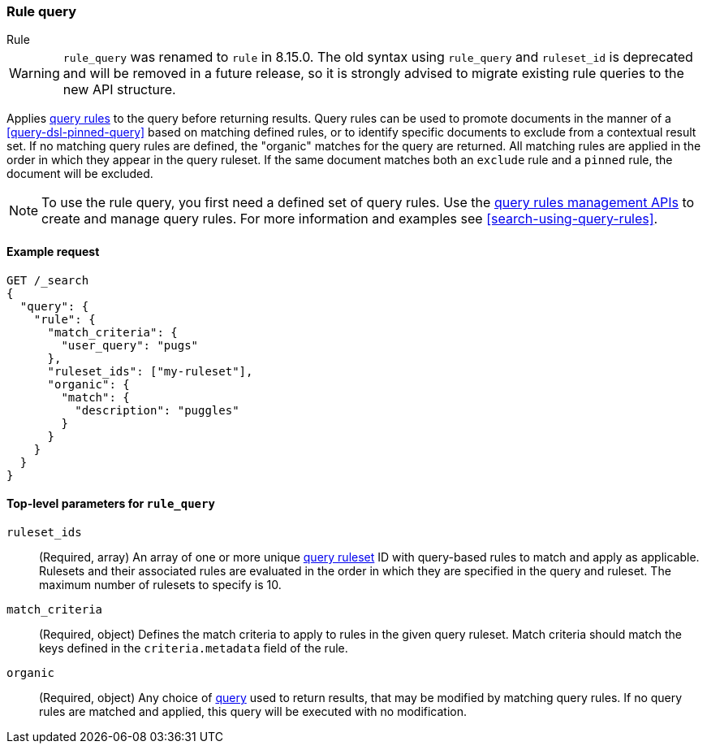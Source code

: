 [role="xpack"]
[[query-dsl-rule-query]]
=== Rule query

++++
<titleabbrev>Rule</titleabbrev>
++++

[WARNING]
====
`rule_query` was renamed to `rule` in 8.15.0.
The old syntax using `rule_query` and `ruleset_id` is deprecated and will be removed in a future release, so it is strongly advised to migrate existing rule queries to the new API structure.
====

Applies <<query-rules-apis,query rules>> to the query before returning results.
Query rules can be used to promote documents in the manner of a <<query-dsl-pinned-query>> based on matching defined rules, or to identify specific documents to exclude from a contextual result set.
If no matching query rules are defined, the "organic" matches for the query are returned.
All matching rules are applied in the order in which they appear in the query ruleset.
If the same document matches both an `exclude` rule and a `pinned` rule, the document will be excluded.

[NOTE]
====
To use the rule query, you first need a defined set of query rules.
Use the <<query-rules-apis, query rules management APIs>> to create and manage query rules.
For more information and examples see <<search-using-query-rules>>.
====

==== Example request

////

[source,console]
--------------------------------------------------
PUT _query_rules/my-ruleset
{
  "rules": [
    {
      "rule_id": "my-rule1",
      "type": "pinned",
      "criteria": [
        {
          "type": "exact",
          "metadata": "user_query",
          "values": ["puggles"]
        }
      ],
      "actions": {
        "ids": [ "id1" ]
      }
    }
  ]
}
--------------------------------------------------
// TESTSETUP

[source,console]
--------------------------------------------------
DELETE _query_rules/my-ruleset
--------------------------------------------------
// TEARDOWN

////

[source,console]
--------------------------------------------------
GET /_search
{
  "query": {
    "rule": {
      "match_criteria": {
        "user_query": "pugs"
      },
      "ruleset_ids": ["my-ruleset"],
      "organic": {
        "match": {
          "description": "puggles"
        }
      }
    }
  }
}
--------------------------------------------------

[[rule-query-top-level-parameters]]
==== Top-level parameters for `rule_query`

`ruleset_ids`::
(Required, array) An array of one or more unique <<query-rules-apis, query ruleset>> ID with query-based rules to match and apply as applicable.
Rulesets and their associated rules are evaluated in the order in which they are specified in the query and ruleset.
The maximum number of rulesets to specify is 10.
`match_criteria`::
(Required, object) Defines the match criteria to apply to rules in the given query ruleset.
Match criteria should match the keys defined in the `criteria.metadata` field of the rule.
`organic`::
(Required, object) Any choice of <<query-dsl, query>> used to return results, that may be modified by matching query rules.
If no query rules are matched and applied, this query will be executed with no modification.
